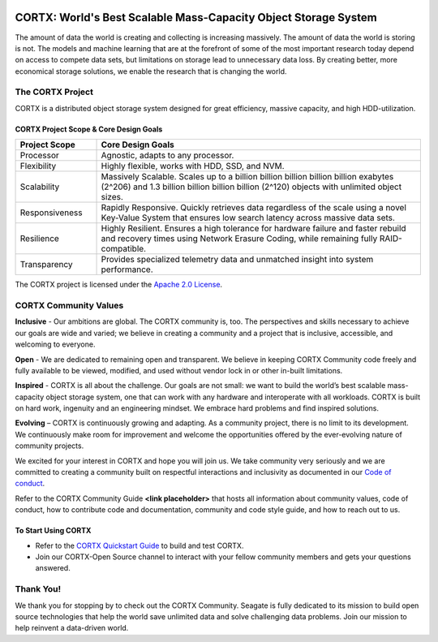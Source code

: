 .. _CORTX_README:
|license| |Codacy Badge| |codacy-analysis-cli|

.. image:: ../assets/images/cortx-logo.png

CORTX: World's Best Scalable Mass-Capacity Object Storage System
==============================================================================

The amount of data the world is creating and collecting is increasing massively. The amount of data the world is storing is not. The models and machine learning that are at the forefront of some of the most important research today depend on access to compete data sets, but limitations on storage lead to unnecessary data loss. By creating better, more economical storage solutions, we enable the research that is changing the world.

.. image:: ../assets/images/at_risk_data.jpg

The CORTX Project
-----------------

CORTX is a distributed object storage system designed for great efficiency, massive capacity, and high HDD-utilization. 

CORTX Project Scope & Core Design Goals
*****************************************

.. csv-table::
   :header: "Project Scope", "Core Design Goals"
   :widths: 20, 80
   
   "Processor", "Agnostic, adapts to any processor."
   "Flexibility", "Highly flexible, works with HDD, SSD, and NVM."
   "Scalability", "Massively Scalable. Scales up to a billion billion billion billion billion exabytes (2^206) and 1.3 billion billion billion billion (2^120) objects with unlimited object sizes."
   "Responsiveness", "Rapidly Responsive. Quickly retrieves data regardless of the scale using a novel Key-Value System that ensures low search latency across massive data sets."
   "Resilience", "Highly Resilient. Ensures a high tolerance for hardware failure and faster rebuild and recovery times using Network Erasure Coding, while remaining fully RAID-compatible."
   "Transparency", "Provides specialized telemetry data and unmatched insight into system performance."

The CORTX project is licensed under the `Apache 2.0 License <LICENSE>`__.

CORTX Community Values
---------------------

**Inclusive** - Our ambitions are global. The CORTX community is, too. The perspectives and skills necessary to achieve our goals are wide and varied; we believe in creating a community and a project that is inclusive, accessible, and welcoming to everyone.

**Open** - We are dedicated to remaining open and transparent. We believe in keeping CORTX Community code freely and fully available to be viewed, modified, and used without vendor lock in or other in-built limitations.

**Inspired** - CORTX is all about the challenge. Our goals are not small: we want to build the world’s best scalable mass-capacity object storage system, one that can work with any hardware and interoperate with all workloads. CORTX is built on hard work, ingenuity and an engineering mindset. We embrace hard problems and find inspired solutions.

**Evolving** – CORTX is continuously growing and adapting. As a community project, there is no limit to its development. We continuously make room for improvement and welcome the opportunities offered by the ever-evolving nature of community projects.

We excited for your interest in CORTX and hope you will join us. We take community very seriously and we are committed to creating a community built on respectful interactions and inclusivity as documented in our `Code of conduct <CODE_OF_CONDUCT.md>`_. 

Refer to the CORTX Community Guide **<link placeholder>** that hosts all information about community values, code of conduct, how to contribute code and documentation, community and code style guide, and how to reach out to us. 


To Start Using CORTX
********************

- Refer to the `CORTX Quickstart Guide <../master/CORTX_Quickstart_Guide.rst>`_ to build and test CORTX.
- Join our CORTX-Open Source |Slack| channel to interact with your fellow community members and gets your questions answered.

Thank You!
----------

We thank you for stopping by to check out the CORTX Community. Seagate is fully dedicated to its mission to build open source technologies that help the world save unlimited data and solve challenging data problems. Join our mission to help reinvent a data-driven world. 

.. |Slack| image:: https://img.shields.io/badge/chat-on%20Slack-blue
   :target: https://join.slack.com/t/cortxcommunity/shared_invite/zt-femhm3zm-yiCs5V9NBxh89a_709FFXQ?
.. |license| image:: https://img.shields.io/badge/License-Apache%202.0-blue.svg
   :target: https://github.com/Seagate/EOS-Sandbox/blob/master/LICENSE
.. |Codacy Badge| image:: https://api.codacy.com/project/badge/Grade/c099437792d44496b720a730ee4939ce
   :target: https://www.codacy.com?utm_source=github.com&utm_medium=referral&utm_content=Seagate/mero&utm_campaign=Badge_Grade
.. |codacy-analysis-cli| image:: https://github.com/Seagate/EOS-Sandbox/workflows/codacy-analysis-cli/badge.svg
